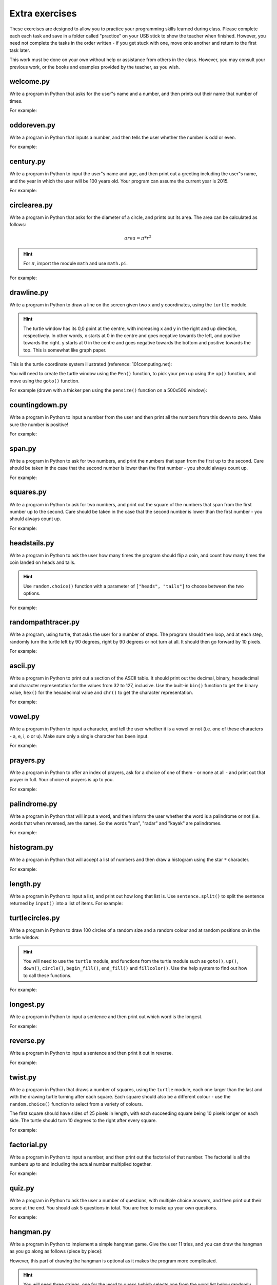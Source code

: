 Extra exercises
===============

These exercises are designed to allow you to practice your programming skills learned during class.  Please complete each each task and save in a folder called "practice" on your USB stick to show the teacher when finished.  However, you need not complete the tasks in the order written - if you get stuck with one, move onto another and return to the first task later.

This work must be done on your own without help or assistance from others in the class.  However, you may consult your previous work, or the books and examples provided by the teacher, as you wish.

welcome.py
----------

Write a program in Python that asks for the user"s name and a number, and then prints out their name that number of times.

For example:

.. code-block:: none
    :pythontest: off

    What is your name? Snoopy
    How many times should I print your name: 5
    Snoopy Snoopy Snoopy Snoopy Snoopy


oddoreven.py
------------

Write a program in Python that inputs a number, and then tells the user whether the number is odd or even.

For example:

.. code-block:: none
    :pythontest: off

    Please input a number: 17
    The number 17 is odd.

    Please input a number: 42
    The number 42 is even.


century.py
----------

Write a program in Python to input the user"s name and age, and then print out a greeting including the user"s name, and the year in which the user will be 100 years old.  Your program can assume the current year is 2015.

For example:

.. code-block:: none
    :pythontest: off

    What is your name: Fred
    How old are you? 99
    Hello Fred you will be 100 in 2016

    What is your name: Bob
    How old are you? 20
    Hello Bob you will be 100 in 2095


circlearea.py
-------------

Write a program in Python that asks for the diameter of a circle, and prints out its area.  The area can be calculated as follows:

.. math:: area = \pi * r^2

.. hint:: For :math:`\pi`, import the module ``math`` and use ``math.pi``.

For example:

.. code-block:: none
    :pythontest: off

    Please enter the diameter of the circle: 12
    The area is: 113.10


drawline.py
-----------

Write a program in Python to draw a line on the screen given two x and y coordinates, using the ``turtle`` module.

.. hint:: The turtle window has its 0,0 point at the centre, with increasing x and y in the right and up direction, respectively.  In other words, x starts at 0 in the centre and goes negative towards the left, and positive towards the right.  y starts at 0 in the centre and goes negative towards the bottom and positive towards the top.  This is somewhat like graph paper.

This is the turtle coordinate system illustrated (reference: 101computing.net):

.. image:: extraex/image02.png
    :width: 200pt
    :align: center

You will need to create the turtle window using the ``Pen()`` function, to pick your pen up using the ``up()`` function, and move using the ``goto()`` function.

For example (drawn with a thicker pen using the ``pensize()`` function on a 500x500 window):

.. code-block:: none
    :pythontest: off

    From where should the line start? -100 -200
    And to where should the line end? 275 175

.. image:: extraex/image07.png
    :width: 200pt
    :align: center


countingdown.py
---------------

Write a program in Python to input a number from the user and then print all the numbers from this down to zero.  Make sure the number is positive!

For example:

.. code-block:: none
    :pythontest: off

    Please input a number: 10
    10
    9
    8
    7
    6
    5
    4
    3
    2
    1
    0


span.py
-------

Write a program in Python to ask for two numbers, and print the numbers that span from the first up to the second.  Care should be taken in the case that the second number is lower than the first number - you should always count up.

For example:

.. code-block:: none
    :pythontest: off

    Please input your first number: 10
    Please input your second number: 20
    The span of numbers are:
    10
    11
    12
    13
    14
    15
    16
    17
    18
    19


squares.py
----------

Write a program in Python to ask for two numbers, and print out the square of the numbers that span from the first number up to the second.  Care should be taken in the case that the second number is lower than the first number - you should always count up.

For example:

.. code-block:: none
    :pythontest: off

    Please input your first number: 10
    Please input your second number: 20
    The square numbers between those numbers are:
    100
    121
    144
    169
    196
    225
    256
    289
    324
    361


headstails.py
-------------

Write a program in Python to ask the user how many times the program should flip a coin, and count how many times the coin landed on heads and tails.

.. hint:: Use ``random.choice()`` function with a parameter of ``["heads", "tails"]`` to choose between the two options.

For example:

.. code-block:: none
    :pythontest: off

    How many times should I flip the coin? 1000
    The number of heads totalled 459 and the number of tails totalled 541


randompathtracer.py
-------------------

Write a program, using turtle, that asks the user for a number of steps. The program should then loop, and at each step, randomly turn the turtle left by 90 degrees, right by 90 degrees or not turn at all. It should then go forward by 10 pixels.

For example:

.. code-block:: none
    :pythontest: off

    How many steps should I draw? 500

.. image:: extraex/image00.png
    :width: 200pt
    :align: center


ascii.py
--------

Write a program in Python to print out a section of the ASCII table.  It should print out the decimal, binary, hexadecimal and character representation for the values from 32 to 127, inclusive.  Use the built-in ``bin()`` function to get the binary value, ``hex()`` for the hexadecimal value and ``chr()`` to get the character representation.

For example:

.. code-block:: none
    :pythontest: off

    32    0b100000    0x20     
    33    0b100001    0x21    !
    34    0b100010    0x22    "
    35    0b100011    0x23    #
    36    0b100100    0x24    $
    37    0b100101    0x25    %
    38    0b100110    0x26    &
    39    0b100111    0x27    '
    40    0b101000    0x28    (
    41    0b101001    0x29    )
    42    0b101010    0x2a    *
    43    0b101011    0x2b    +
    44    0b101100    0x2c    ,
    45    0b101101    0x2d    -
    46    0b101110    0x2e    .
    47    0b101111    0x2f    /
    48    0b110000    0x30    0
    49    0b110001    0x31    1
    50    0b110010    0x32    2
    51    0b110011    0x33    3
    52    0b110100    0x34    4
    53    0b110101    0x35    5
    54    0b110110    0x36    6
    55    0b110111    0x37    7
    56    0b111000    0x38    8
    57    0b111001    0x39    9
    58    0b111010    0x3a    :
    59    0b111011    0x3b    ;
    60    0b111100    0x3c    <
    61    0b111101    0x3d    =
    62    0b111110    0x3e    >
    63    0b111111    0x3f    ?
    64    0b1000000    0x40    @
    65    0b1000001    0x41    A
    66    0b1000010    0x42    B
    67    0b1000011    0x43    C
    68    0b1000100    0x44    D
    69    0b1000101    0x45    E
    70    0b1000110    0x46    F
    71    0b1000111    0x47    G
    72    0b1001000    0x48    H
    73    0b1001001    0x49    I
    74    0b1001010    0x4a    J
    75    0b1001011    0x4b    K
    76    0b1001100    0x4c    L
    77    0b1001101    0x4d    M
    78    0b1001110    0x4e    N
    79    0b1001111    0x4f    O
    80    0b1010000    0x50    P
    81    0b1010001    0x51    Q
    82    0b1010010    0x52    R
    83    0b1010011    0x53    S
    84    0b1010100    0x54    T
    85    0b1010101    0x55    U
    86    0b1010110    0x56    V
    87    0b1010111    0x57    W
    88    0b1011000    0x58    X
    89    0b1011001    0x59    Y
    90    0b1011010    0x5a    Z
    91    0b1011011    0x5b    [
    92    0b1011100    0x5c    \
    93    0b1011101    0x5d    ]
    94    0b1011110    0x5e    ^
    95    0b1011111    0x5f    _
    96    0b1100000    0x60    `
    97    0b1100001    0x61    a
    98    0b1100010    0x62    b
    99    0b1100011    0x63    c
    100    0b1100100    0x64    d
    101    0b1100101    0x65    e
    102    0b1100110    0x66    f
    103    0b1100111    0x67    g
    104    0b1101000    0x68    h
    105    0b1101001    0x69    i
    106    0b1101010    0x6a    j
    107    0b1101011    0x6b    k
    108    0b1101100    0x6c    l
    109    0b1101101    0x6d    m
    110    0b1101110    0x6e    n
    111    0b1101111    0x6f    o
    112    0b1110000    0x70    p
    113    0b1110001    0x71    q
    114    0b1110010    0x72    r
    115    0b1110011    0x73    s
    116    0b1110100    0x74    t
    117    0b1110101    0x75    u
    118    0b1110110    0x76    v
    119    0b1110111    0x77    w
    120    0b1111000    0x78    x
    121    0b1111001    0x79    y
    122    0b1111010    0x7a    z
    123    0b1111011    0x7b    {
    124    0b1111100    0x7c    |
    125    0b1111101    0x7d    }
    126    0b1111110    0x7e    ~
    127    0b1111111    0x7f 


vowel.py
--------

Write a program in Python to input a character, and tell the user whether it is a vowel or not (i.e. one of these characters - a, e, i, o or u).  Make sure only a single character has been input.

For example:

.. code-block:: none
    :pythontest: off

    Please type one character from the alphabet: a
    The letter a is a vowel!

    Please type one character from the alphabet: z
    The letter z is not a vowel!

    Please type one character from the alphabet: E
    The letter E is a vowel!


prayers.py
----------

Write a program in Python to offer an index of prayers, ask for a choice of one of them - or none at all - and print out that prayer in full.  Your choice of prayers is up to you.

For example:

.. code-block:: none
    :pythontest: off

    The choice of prayers is as follows:

    1) Apostles Creed, 2) Our Father, 3) Hail Mary, 4) Glory Be,
    5) Hail Holy Queen, 6) Exit

    What is your choice? 3
    Hail Mary, full of grace, the Lord is with thee; blessed art thou
    amongst women, and blessed is the fruit of thy womb, Jesus. Holy Mary,
    Mother of God, pray for us sinners, now and at the hour of death. Amen


palindrome.py
-------------

Write a program in Python that will input a word, and then inform the user whether the word is a palindrome or not (i.e. words that when reversed, are the same).  So the words "nun", "radar" and "kayak" are palindromes.

For example:

.. code-block:: none
    :pythontest: off

    Input a word: bob
    The word bob is a palindrome!

    Input a word: fred
    The word fred is not a palindrome

histogram.py
------------

Write a program in Python that will accept a list of numbers and then draw a histogram using the star ``*`` character.

For example:

.. code-block:: none
    :pythontest: off

    Input the numbers for the histogram: 1, 3, 5, 4

    Here is the histogram for the numbers 1, 3, 5, 4:
    *
    ***
    *****
    ****


length.py
---------

Write a program in Python to input a list, and print out how long that list is.  Use ``sentence.split()`` to split the sentence returned by ``input()`` into a list of items.
For example:

.. code-block:: none
    :pythontest: off

    Please input your sentence: a b c 1 2 3
    The number of items in your sentence is: 6

    Please input your sentence: monday tuesday wednesday
    The number of items in your sentence is: 3


turtlecircles.py
----------------

Write a program in Python to draw 100 circles of a random size and a random colour and at random positions on in the turtle window.

.. hint:: You will need to use the ``turtle`` module, and functions from the turtle module such as ``goto()``, ``up()``, ``down()``, ``circle()``, ``begin_fill()``, ``end_fill()`` and ``fillcolor()``.  Use the help system to find out how to call these functions.

For example:

.. image:: extraex/image04.png
    :width: 200pt
    :align: center


longest.py
----------

Write a program in Python to input a sentence and then print out which word is the longest.

For example:

.. code-block:: none
    :pythontest: off

    Please input your sentence: The quick fox jumped over the lazy dog
    The longest word in that sentence is: jumped


reverse.py
----------

Write a program in Python to input a sentence and then print it out in reverse.

For example:

.. code-block:: none
    :pythontest: off

    Please input your sentence: mary had a little lamb
    The reverse of your sentence is: bmal elttil a dah yram


twist.py
--------

Write a program in Python that draws a number of squares, using the ``turtle`` module, each one larger than the last and with the drawing turtle turning after each square.  Each square should also be a different colour - use the ``random.choice()`` function to select from a variety of colours.

The first square should have sides of 25 pixels in length, with each succeeding square being 10 pixels longer on each side.  The turtle should turn 10 degrees to the right after every square.

For example:


.. image:: extraex/image05.png
    :width: 200pt
    :align: center


factorial.py
------------

Write a program in Python to input a number, and then print out the factorial of that number.  The factorial is all the numbers up to and including the actual number multiplied together.

For example:

.. code-block:: none
    :pythontest: off

    Please input your number: 6
    The factorial of 6 is 720

    Please input your number: 10
    The factorial of 10 is 3628800


quiz.py
-------

Write a program in Python to ask the user a number of questions, with multiple choice answers, and then print out their score at the end.  You should ask 5 questions in total.  You are free to make up your own questions.

For example:

.. code-block:: none
    :pythontest: off

    Welcome to the QUIZ program!

    Question 1: Who won the football world cup in 1970?
    a) England b) Brazil c) West Germany d) Italy
    Your answer: b
    Correct!

    Question 2: Who won the Formula 1 world championship in 2008?
    a) Michael Schumacher b) Fernando Alonso c) Lewis Hamilton d) Niki Lauda
    Your answer: c
    Correct!

    Question 3: Who has won the most Wimbledon tennis titles?
    a) Roger Federer b) Boris Becker c) Andre Agassi d) Pete Sampras
    Your answer: d
    Incorrect, it is a!

    Question 4: Who has won the most Rugby World Cups?
    a) South Africa b) Australia c) New Zealand d) all three
    Your answer: b
    Incorrect, it is d!

    Question 5: Who has won the most Olympic medals?
    a) Michael Phelps b) Carl Lewis c) Usain Bolt d) Steve Redgrave
    Your answer: a
    Correct!

    Well done - you got 3 out of 5!


hangman.py
----------

Write a program in Python to implement a simple hangman game.  Give the user 11 tries, and you can draw the hangman as you go along as follows (piece by piece):

.. code-block:: none
    :pythontest: off

     _______
     |/    |
     |     O   
     |    /|\
     |    / \
    ---

However, this part of drawing the hangman is optional as it makes the program more complicated.

.. hint:: You will need three strings, one for the word to guess (which selects one from the word list below randomly using the ``random.choice()`` function), one containing the letters guessed so far, and one for the letters not in the word being guesses.  You can add onto a string by doing the following::

        string_name = string_name + character_entered

You may use the following as your word list, or create your own::

    WORD_LIST = ['adult', 'aeroplane', 'air', 'aircraft', 'airforce',
    'airport', 'album', 'alphabet', 'apple', 'arm', 'army', 'baby',
    'backpack', 'balloon', 'banana', 'bank', 'barbecue', 'bathroom',
    'bathtub', 'bed', 'bed', 'bee', 'bible', 'bible', 'bird', 'bomb', 'book',
    'boss', 'bottle', 'bowl', 'box', 'boy', 'brain', 'bridge', 'butterfly',
    'button', 'cappuccino', 'car', 'carpet', 'carrot', 'cave', 'chair',
    'chess', 'chief', 'child', 'chisel', 'chocolates', 'church', 'church',
    'circle', 'circus', 'circus', 'clock', 'clown', 'coffee', 'comet',
    'compass', 'computer', 'crystal', 'cup', 'cycle', 'database', 'desk',
    'diamond', 'dress', 'drill', 'drink', 'drum', 'dung', 'ears', 'earth',
    'egg', 'electricity', 'elephant', 'eraser', 'explosive', 'eyes',
    'family', 'fan', 'feather', 'festival', 'film', 'finger', 'fire',
    'floodlight', 'flower', 'foot', 'fork', 'freeway', 'fruit', 'fungus',
    'game', 'garden', 'gas', 'gate', 'gemstone', 'girl', 'gloves', 'god',
    'grapes', 'guitar', 'hammer', 'hat', 'hieroglyph', 'highway',
    'horoscope', 'horse', 'hose', 'ice', 'insect', 'jet', 'junk',
    'kaleidoscope', 'kitchen', 'knife', 'leather', 'leg', 'library',
    'liquid', 'magnet', 'man', 'map', 'maze', 'meat', 'meteor', 'microscope',
    'milk', 'milkshake', 'mist', 'money', 'monster', 'mosquito', 'mouth',
    'nail', 'navy', 'necklace', 'needle', 'onion', 'paintbrush', 'parts',
    'parachute', 'passport', 'pebble', 'pendulum', 'pepper', 'perfume',
    'pillow', 'plane', 'planet', 'pocket', 'potato', 'printer', 'prison',
    'pyramid', 'radar', 'rainbow', 'record', 'restaurant', 'rifle', 'ring',
    'robot', 'rock', 'rocket', 'roof', 'room', 'rope', 'saddle', 'salt',
    'sandpaper', 'sandwich', 'satellite', 'school', 'ship', 'shoes', 'shop',
    'shower', 'signature', 'skeleton', 'slave', 'snail', 'software', 'solid',
    'space', 'spectrum', 'sphere', 'spice', 'spiral', 'spoon', 'sport',
    'square', 'staircase', 'star', 'stomach', 'sun', 'sunglasses',
    'surveyor', 'swimming', 'sword', 'table', 'tapestry', 'teeth',
    'telescope', 'television', 'tennis', 'thermometer', 'tiger', 'toilet',
    'tongue', 'torch', 'torpedo', 'train', 'treadmill', 'triangle', 'tunnel',
    'typewriter', 'umbrella', 'vacuum', 'vampire', 'videotape', 'vulture',
    'water', 'weapon', 'web', 'wheelchair', 'window', 'woman', 'worm']


checkerboard.py
---------------

Write a program in Python to input a number, and then draw - using the ``turtle`` module - a checkerboard with that number of squares across.

.. hint:: Use the ``turtle`` module, and to see what turtle offers you, type ``dir(turtle)`` in the interactive shell to see the available functions.  You can use the ``turtle.setup()`` function set arrange a square window for drawing.

For example:

.. code-block:: none
    :pythontest: off

    Please input the number of squares across: 4


.. image:: extraex/image08.png
    :width: 200pt
    :align: center

.. code-block:: none
    :pythontest: off

    Please input the number of squares across: 20


.. image:: extraex/image03.png
    :width: 200pt
    :align: center


prime.py
--------

Write a program in Python to input a number, and then tell the user whether the number is prime or not.

.. note:: A prime number is a number only divisible by 1 and itself - assume 1 is not prime, and 2 is prime.

For example:

.. code-block:: none
    :pythontest: off

    Please input your number: 50
    The number 50 is not prime.

    Please input your number: 29
    The number 29 is prime.


factors.py
----------

Write a program in Python to input a number, and then print outs the factors of that number.

For example:

.. code-block:: none
    :pythontest: off

    Please input your number: 20
    The factors of 20 are: 1, 2, 4, 5, 10, 20


turtlehistogram.py
------------------

Write a program in Python to allow the user to input a list of numbers, separated by spaces. Then, using turtle, draw a vertical histogram, with alternating colors, representing those numbers.

For example:

.. code-block:: none
    :pythontest: off

    Enter the numbers for the histogram: 1 1 2 5 10 20 35 25 12 4 2 1 1

.. image:: extraex/image09.png
    :width: 200pt
    :align: center


kiosk.py
--------

Write a program in Python that lists a set of products and their prices and allows the user to pick a number.  The program should then print out the price of the item chosen.

For example:

.. code-block:: none
    :pythontest: off

    1 Coke        50p
    2 Fanta       45p
    3 Pepsi       55p
    4 Sprite      40p
    5 Dr Pepper   60p
    Your choice: 3
    That's 55 pence please!

.. hint:: You can store your items in a list of items, with the name in the first field and the price in the second field of each item::

        [["1 Coke", 50], ["2 Fanta", 40], ["3 Pepsi", 55],
        ["4 Sprite", 40], ["Dr Pepper", 60]]


order.py
--------

Expand on the previous program to allow the user to enter a number of choices, the money they are entering, and finally the change they should get.

For example:

.. code-block:: none
    :pythontest: off

    1 Coke        50p
    2 Fanta       45p
    3 Pepsi       55p
    4 Sprite      40p
    5 Dr Pepper   60p
    Your choice: 2 3
    Your total is 100 pence
    Please enter your money: 500
    Your change is 400 pence

Again, use the ``numbers.split()`` command to split the original string input into a list of entries.  The list you used in the previous practice can be used again for this program.


brackets.py
-----------

Write a program in Python that reads in a sentence, and prints out whether the number of brackets match or not.  You will need to account for brackets out of order as well, for example ``")("``, instead of ``"()"``.

For example:

.. code-block:: none
    :pythontest: off

    Please input your sentence to perform a bracket match: (5 + 10) / (8 / 2
    That sentence does not have matching brackets!

    Please input your sentence: 5 + 2) / (5
    That sentence does not have matching brackets!

    Please input your sentence: (1 + 2) * (3 + 4)
    That sentence does have matching brackets!

    Please input your sentence: ((10 * 2) + ((8 / 4) - 1))
    That sentence does have matching brackets!


calc.py
-------

Write a program in Python to give the user sums to perform until he types the word "quit".  Randomly chose two numbers between 1 and 10, and one operator of either addition, subtraction, division or multiplication.  Use ``random.randint()`` function to choose the number, and also to select between your operator (1 for addition, 2 for subtraction, and so on).

For example:

.. code-block:: none
    :pythontest: off

    What is 10 + 5? 15
    Correct, it is 15!

    What is 8 * 2? 15
    Wrong, it is 16!

    What is 8 - 4? 4
    Correct, it is 4!

    What is 10 / 2? quit
    Goodbye!


compound.py
-----------

Write a program in Python to ask the user the amount of money to invest, the interest rate per year and the number of years, and then print out total per year and the total interest earned over the investment period.

For example:

.. code-block:: none
    :pythontest: off

    Please input the amount: 1000
    And what is the loan period in years: 10
    And finally, what is the interest rate per year in percent: 5

    Total now: £1050.00 after 1 years
    Total now: £1102.50 after 2 years
    Total now: £1157.62 after 3 years
    Total now: £1215.51 after 4 years
    Total now: £1276.28 after 5 years
    Total now: £1340.10 after 6 years
    Total now: £1407.10 after 7 years
    Total now: £1477.46 after 8 years
    Total now: £1551.33 after 9 years
    Total now: £1628.89 after 10 years
    Interest earned: £628.89 over 10 years


temprange.py
------------

Write a program in Python to ask for the start temperature, the end temperature, the type (whether celsius or fahrenheit), and then print out the conversion from one to the other at every degree from the start to the end.

.. pythontest:: off

Remember to convert from celsius to fahrenheit, you need to use this formula::

    fahrenheit = (9 / 5.0) * celsius + 32

and to go from fahrenheit to celsius you use this formula::

    celsius = (5.0 / 9) * (fahrenheit - 32)

.. pythontest:: on

For example:

.. code-block:: none
    :pythontest: off

    What is the start temperature: 20
    And what is the end temperature: 50
    and finally, what is your reading in, celsius or fahrenheit? celsius

    Celsius 20 in Fahrenheit is 68
    Celsius 21 in Fahrenheit is 69
    Celsius 22 in Fahrenheit is 71
    Celsius 23 in Fahrenheit is 73
    Celsius 24 in Fahrenheit is 75
    Celsius 25 in Fahrenheit is 77
    Celsius 26 in Fahrenheit is 78
    Celsius 27 in Fahrenheit is 80
    Celsius 28 in Fahrenheit is 82
    Celsius 29 in Fahrenheit is 84
    Celsius 30 in Fahrenheit is 86
    Celsius 31 in Fahrenheit is 87
    Celsius 32 in Fahrenheit is 89
    Celsius 33 in Fahrenheit is 91
    Celsius 34 in Fahrenheit is 93
    Celsius 35 in Fahrenheit is 95
    Celsius 36 in Fahrenheit is 96
    Celsius 37 in Fahrenheit is 98
    Celsius 38 in Fahrenheit is 100
    Celsius 39 in Fahrenheit is 102
    Celsius 40 in Fahrenheit is 104
    Celsius 41 in Fahrenheit is 105
    Celsius 42 in Fahrenheit is 107
    Celsius 43 in Fahrenheit is 109
    Celsius 44 in Fahrenheit is 111
    Celsius 45 in Fahrenheit is 113
    Celsius 46 in Fahrenheit is 114
    Celsius 47 in Fahrenheit is 116
    Celsius 48 in Fahrenheit is 118
    Celsius 49 in Fahrenheit is 120
    Celsius 50 in Fahrenheit is 122


cipher.py
---------

Write a program in Python to read in a sentence, and then print it out with each letter shifted back by three (a Caesar cipher).  So, "a" will become "x", "b" will become "y", "c" will become "z", "d" becomes "a", and so on until "z" becomes "w".  You can ignore all letters apart from lowercase ones ("a" to "z") and print them out unchanged (e.g. spaces).

Having printed out the encoded message, the program should then decode it so that each letter is shifted forwards by three, and then print out the result.  Obviously, the decoded message should be the same as the one originally input by the user in the first place.

.. hint:: Use the ``ord()`` function to get the numerical representation of a letter, and ``chr()`` to convert them back to their character representation.  Use ``string.ascii_lowercase`` as a shortcut for the lowercase alphabet, although you will have to import the ``string`` module first.

For example:

.. code-block:: none
    :pythontest: off

    Please input your sentence to encode: mary had a little lamb
    The encoded sentence is: jxov exa x ifqqib ixjy
    The decoded sentence is: mary had a little lamb


turtlebattleship.py
-------------------

Write a program that, until the user hits the ship, does:

Draws a checkerboard board using turtle. The unbombarded squares should be left white, misses colored blue (or some other symbol) and hit squares colored red (or some other symbol).
The user should then be asked for an x, y coordinate for his shot.

At the end, the board should be drawn one last time, then the program should wait for the user to quit.

For example:

.. image:: extraex/image10.png
    :width: 200pt
    :align: center

.. code-block:: none
    :pythontest: off

    What is your move in the form 'x y'? 3 4

.. image:: extraex/image01.png
    :width: 200pt
    :align: center

.. code-block:: none
    :pythontest: off

    What is your move in the form 'x y'? 1 1

.. image:: extraex/image06.png
    :width: 200pt
    :align: center

.. code-block:: none
    :pythontest: off

    You sunk me, press enter to quit...
